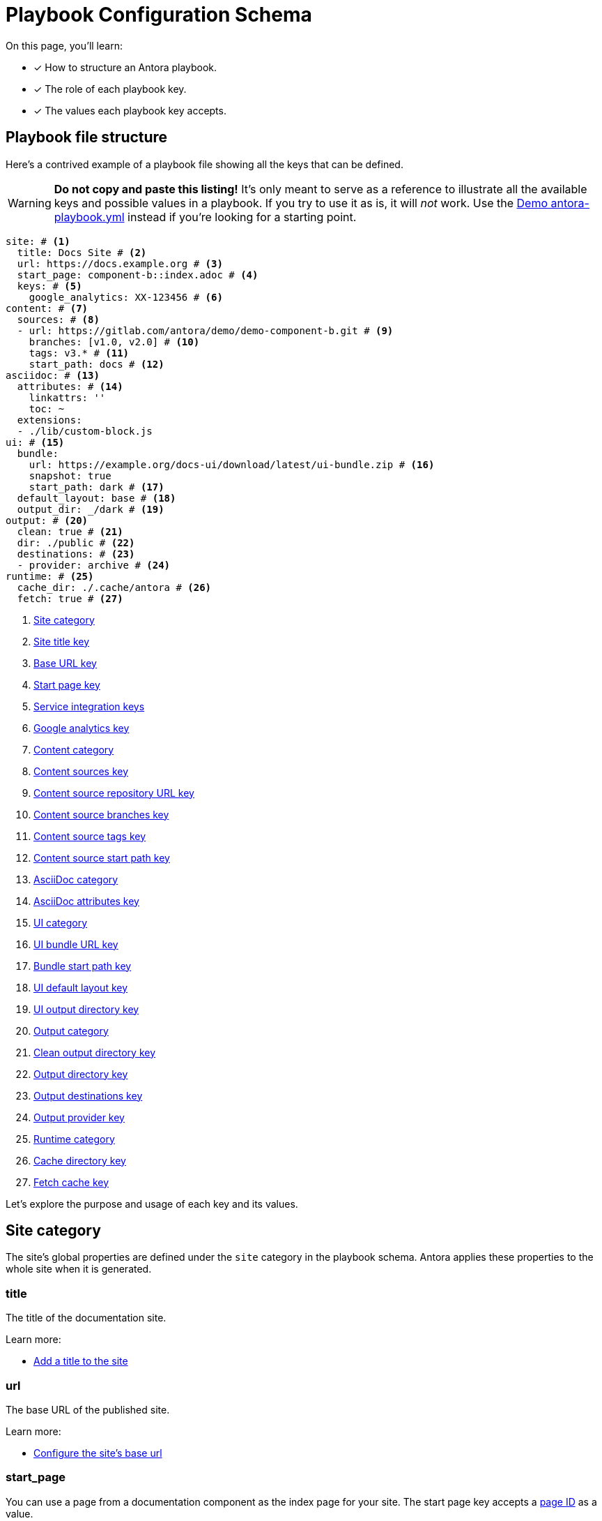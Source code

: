 = Playbook Configuration Schema

On this page, you'll learn:

* [x] How to structure an Antora playbook.
* [x] The role of each playbook key.
* [x] The values each playbook key accepts.

== Playbook file structure

Here's a contrived example of a playbook file showing all the keys that can be defined.

WARNING: *Do not copy and paste this listing!*
It's only meant to serve as a reference to illustrate all the available keys and possible values in a playbook.
If you try to use it as is, it will _not_ work.
Use the https://gitlab.com/antora/demo/docs-site/blob/master/antora-playbook.yml[Demo antora-playbook.yml] instead if you're looking for a starting point.

[source,yaml]
----
site: # <1>
  title: Docs Site # <2>
  url: https://docs.example.org # <3>
  start_page: component-b::index.adoc # <4>
  keys: # <5>
    google_analytics: XX-123456 # <6>
content: # <7>
  sources: # <8>
  - url: https://gitlab.com/antora/demo/demo-component-b.git # <9>
    branches: [v1.0, v2.0] # <10>
    tags: v3.* # <11>
    start_path: docs # <12>
asciidoc: # <13>
  attributes: # <14>
    linkattrs: ''
    toc: ~
  extensions:
  - ./lib/custom-block.js
ui: # <15>
  bundle:
    url: https://example.org/docs-ui/download/latest/ui-bundle.zip # <16>
    snapshot: true
    start_path: dark # <17>
  default_layout: base # <18>
  output_dir: _/dark # <19>
output: # <20>
  clean: true # <21>
  dir: ./public # <22>
  destinations: # <23>
  - provider: archive # <24>
runtime: # <25>
  cache_dir: ./.cache/antora # <26>
  fetch: true # <27>
----
<1> <<site-category,Site category>>
<2> <<site-title-key,Site title key>>
<3> <<site-url-key,Base URL key>>
<4> <<site-start-page-key,Start page key>>
<5> <<site-service-integration-keys,Service integration keys>>
<6> <<site-ga-key,Google analytics key>>
<7> <<content-category,Content category>>
<8> <<content-category,Content sources key>>
<9> <<sources-url-key,Content source repository URL key>>
<10> <<branches-key,Content source branches key>>
<11> <<tags-key,Content source tags key>>
<12> <<sources-start-path-key,Content source start path key>>
<13> <<asciidoc-category,AsciiDoc category>>
<14> <<asciidoc-attributes-key,AsciiDoc attributes key>>
<15> <<ui-category,UI category>>
<16> <<ui-bundle-key,UI bundle URL key>>
<17> <<ui-start-path-key,Bundle start path key>>
<18> <<ui-default-layout-key,UI default layout key>>
<19> <<ui-output-dir-key,UI output directory key>>
<20> <<output-category,Output category>>
<21> <<output-clean-key,Clean output directory key>>
<22> <<output-dir-key,Output directory key>>
<23> <<output-destinations-key,Output destinations key>>
<24> <<output-provider-key,Output provider key>>
<25> <<runtime-category,Runtime category>>
<26> <<cache-dir-key,Cache directory key>>
<27> <<fetch-key,Fetch cache key>>

Let's explore the purpose and usage of each key and its values.

[#site-category]
== Site category

The site's global properties are defined under the `site` category in the playbook schema.
Antora applies these properties to the whole site when it is generated.

[#site-title-key]
=== title

The title of the documentation site.

Learn more:

* xref:configure-site.adoc#configure-title[Add a title to the site]

[#site-url-key]
=== url

The base URL of the published site.

Learn more:

* xref:configure-site.adoc#configure-url[Configure the site's base url]

[#site-start-page-key]
=== start_page

You can use a page from a documentation component as the index page for your site.
The start page key accepts a xref:page:page-id.adoc[page ID] as a value.

Learn more:

* xref:configure-site.adoc#configure-start-page[Configure a start page for the base url]

[#site-service-integration-keys]
=== keys

The account keys for global site services such as document search tools and Google Analytics.

[#site-ga-key]
==== google_analytics

This key associates a Google Analytics account with the site.

Learn more:

* xref:configure-site.adoc#configure-ga[Add a Google Analytics account key to the site]

[#content-category]
== Content category

The `content` category contains an array of source repository specifications.
These specifications are arranged under the `sources` subcategory.

The sources key contains the list of git repository locations, branch name patterns, and other repository properties that Antora uses when aggregating the site content.

[#sources-url-key]
=== url

The `url` key tells Antora where to find a documentation component's repository.
The key accepts any URI that git supports, including a local filesystem path.

Learn more:

* xref:configure-content-sources.adoc#local-urls[Use local content repositories]
* xref:configure-content-sources.adoc#remote-urls[Fetch remote content repositories]
* xref:private-repository-auth.adoc[Authenticate private repositories]
* xref:configure-content-sources.adoc#author-urls[Configure remote and local content repository URLs in the same playbook]
* xref:configure-content-sources.adoc#mix-local-remote-branches[Mix local and remote repositories and branches]

[#branches-key]
=== branches

The branches key accepts a list of branch name patterns, either as exact names or shell glob patterns (`v3.*`).
When no branches are specified for a sources `url`, Antora will use the [.term]*default branches set*, i.e., the `master` branch and every branch that begins with `v`.

Learn more:

* xref:configure-content-sources.adoc#default-branch[Use or modify the default branches set]
* xref:configure-content-sources.adoc#separate-branch-names[Separate branch names with commas or markers]
* xref:configure-content-sources.adoc#exact-branch[Specify branches by name]
* xref:configure-content-sources.adoc#glob-branch[Specify and exclude branches by glob patterns]
* xref:configure-content-sources.adoc#current-branch[Use the current local branch (HEAD)]
* xref:configure-content-sources.adoc#mix-local-remote-branches[Mix local and remote branches and repositories]

[#tags-key]
=== tags

The `tags` key (`tags`) accepts a list of tag name patterns, either as exact names or shell glob patterns.

Learn more:

* xref:configure-content-sources.adoc#default-tag[Set a default sources tag]
* xref:configure-content-sources.adoc#mix-branches-and-tags[Use tags and branches from the same content repository]

[#sources-start-path-key]
=== start_path

Antora automatically looks for the xref:ROOT:component-descriptor.adoc[component descriptor] file at the root of a repository.
When the documentation component isn't stored at the root, you need to specify the repository relative path to the component descriptor's location using `start_path`.
The `url` identifies where the git repository is and the `start_path` identifies where [.path]_antora.yml_ is in the git repository (or local worktree).

Learn more:

* xref:configure-content-sources.adoc#add-start-path[Specify a start path for a content repository]

[#asciidoc-category]
== AsciiDoc category

The `asciidoc` category contains keys that configure the AsciiDoc processor, such as AsciiDoc document attributes and extensions.

[#asciidoc-attributes-key]
=== attributes

The `attributes` key under the `asciidoc` category is a map used to define global (i.e., site-wide) AsciiDoc document attributes.
These document attributes are made available to each page in the site.

Learn more:

* xref:configure-asciidoc.adoc#define-global-document-attributes[Define global document attributes]
* xref:configure-asciidoc.adoc#default-attribute-values[Allow pages to override certain global document attributes]

[#asciidoc-extensions-key]
=== extensions

The `extensions` key under the `asciidoc` category is an array used to specify a set of Asciidoctor extensions to register.
Each entry is either the name of an installed module or the path to a local script.
Depending on the capabilities of the extension, the extension will either be registered globally or be scoped to the AsciiDoc processor instance for a page.

Learn more:

* xref:configure-asciidoc.adoc#global-extensions[Register global Asciidoctor extensions]
* xref:configure-asciidoc.adoc#scoped-extensions[Register scoped Asciidoctor extensions]

[#ui-category]
== UI category

The `ui` category contains keys that specify the location of the UI bundle and how it should be processed.

[#ui-bundle-key]
=== url

The `url` key under the `bundle` subcategory accepts a URL or local filesystem path to a UI bundle ZIP archive.
The filesystem path can be absolute or relative.

Learn more:

* xref:configure-ui.adoc#remote-bundle[Fetch and load a remote UI bundle]
* xref:configure-ui.adoc#local-bundle[Load a local UI bundle]

[#ui-snapshot-key]
=== snapshot

The `snapshot` key under the `bundle` subcategory indicates whether the URL points to a snapshot (i.e., it doesn't always point to the same artifact).
By default, Antora assumes that URL is permanent.

Learn more:

* xref:configure-ui.adoc#snapshot[Mark a URL as a snapshot]

[#ui-start-path-key]
=== start_path

The `start_path` key under the `bundle` category is the path inside the bundle from which UI files should be selected.
When no value is specified, it defaults to the root of the bundle.

Learn more:

* xref:configure-ui.adoc#start-path[Specify a start path for the UI files]

[#ui-default-layout-key]
=== default_layout

The `default_layout` key applies a layout template to pages that don't specify a page layout.

Learn more:

* xref:configure-ui.adoc#default-layout[Specify a default page layout template in the playbook]

[#ui-output-dir-key]
=== output_dir

This key specifies the output directory path where the UI files are written in the published site.
When a UI `output_dir` isn't specified, the files are published to the [.path]_++_++_ directory relative to the root of the published site.

Learn more:

* xref:configure-ui.adoc#output-dir[Specify an output directory for the UI files]

[#output-category]
== Output category

The `output` category contains common output settings and a list of destination specifications.
The destination specifications tell Antora which provider(s) to use to publish the site (e.g., fs, archive, ssh, s3) and where those files should go.
The provider, in turn, determines which transport protocol to use (local, SSH, HTTP, etc.) and manages the low-level details of publication.

The output key is not required.

[#output-clean-key]
=== clean

The clean key is a boolean.
By default, it's set to false (turned off).
When true (turned on), it will remove the destination path recursively before generating the site.
This key only applies to the filesystem providers currently.

WARNING: Use this key with great care.
For example, if you set `dir` to your computer's home directory and `clean` to true, you will delete ALL of the folders and files in your home directory.

[#output-dir-key]
=== dir

The output `dir` key specifies the directory to publish the generated site files.
The key accepts a relative or absolute filesystem path.

If the destinations are unspecified, and `dir` is not set, the value defaults to [.path]_build/site_.

IMPORTANT: The `dir` key overrides the path key of the first `fs` provider in the list of destinations.
This allows the output directory to be overridden from the CLI using the `--to-dir=<dir>` option.

Learn more:

* xref:configure-output.adoc#output-dir[Specify an output directory]

[#output-destinations-key]
=== destinations

The destinations key contains a list of specifications that determine how, by which provider, and where the site will be published.
A site can be published to multiple destinations.

When no destinations are specified, Antora publishes the site to the local filesystem at the location specified by the dir key or, if the dir key is not specified, the default output directory location ([.path]_build/site_).

To disable publishing entirely, including the default output, set destinations to an empty array (`[]`).

[#output-provider-key]
==== provider

The provider key specifies the transport protocol Antora should use for publishing the generated site.
Antora has two built-in providers, `fs` (filesytem) and `archive` (ZIP archive).
This value is also an extension point that can be used to delegate to a custom provider, such as SSH, S3, etc.
The default provider is `fs`.

Learn more:

* xref:configure-output.adoc#archive-path[Publish the site as a ZIP file]
* xref:configure-output.adoc#multiple-destinations[Specify multiple publishing destinations]

==== path

The path key designates the target location where the output file(s) are to be written.
The value gets interpreted appropriately by each provider.
For example, the `fs` provider treats this value as a target directory, while the `archive` provider treats it as the target file.

If the path key is not specified, it typically gets populated with a default value.
The default `fs` path is [.path]_build/site_, and the default `archive` path is [.path]_build/site.zip_.
The key accepts a relative or absolute filesystem path.

IMPORTANT: If you set the dir key in the playbook or via the CLI, its value will override the `path` value for the first `fs` provider specified in the destinations key.

Learn more:

* xref:configure-output.adoc#archive-path[Specify ZIP file name]
* xref:configure-output.adoc#multiple-destinations[Specify relative and absolute provider publishing destinations]

==== clean

The clean key can be specified directly on any `fs` provider.
When specified at this location (instead of directly under output), it only cleans the output location specified by this destination.

[#runtime-category]
== Runtime category

The `runtime` category contains keys that manage the console output, resource update behavior, and cache location.

[#cache-dir-key]
=== cache_dir

The `cache_dir` key specifies the directory where Antora will cache any remote git repositories and UI bundles.
The key accepts a relative or absolute filesystem path.
If `cache_dir` isn't set, the repositories and UI bundle are saved to the [.path]_antora_ folder under the operating system cache directory for the current user.

Learn more:

* xref:configure-runtime.adoc#default-cache[Locate default cache directory]
* xref:configure-runtime.adoc#cache-dir[Override default cache location]

[#fetch-key]
=== fetch

If you want Antora to refresh the files in the cache, you need to set the `fetch` key under the `runtime` category to true.

Learn more:

* xref:configure-runtime.adoc#fetch[Fetch updates]

////
== antora.yml

The file system name of the repository and branch are ignored by Antora once the content is retrieved.
Instead, metadata about the component is read from a xref:ROOT:component-descriptor.adoc[component descriptor file] in the repository.
Inside each branch is a file named [.path]_antora.yml_ at the documentation component root.
The file defines the name and version of the component.

As an example, here's the [.path]_antora.yml_ file in the v5.0 branch of the server repository:

.antora.yml
[source,yaml]
----
name: server
title: Server
version: '5.0'
nav:
- modules/start/nav.adoc
- ...
----

This decoupling allows you to have more than one branch that provides the same version of a documentation component, which you can then toggle by configuring the branches key in the playbook.

urls:
urls html_extension_style: Controls how the URL extension for HTML pages is handled.

redirects: Generate nginx config file containing URL redirects for page aliases. Boolean

== Create a custom playbook

Instead of modifying the main playbook, you can create a custom playbook and pass it to Antora.

Start by creating a new file named [.path]_custom-antora-playbook.yml_.
Populate it as follows:

.custom-antora-playbook.yml (excerpt)
[source,yaml,subs=attributes+]
----
site:
  title: Custom Docs Site
content:
  sources:
  - url: https://github.com/my-docs/server-docs
  - url: https://gitlab.com/antora/demo/demo-component-b
    branches: v1.0
----
////
